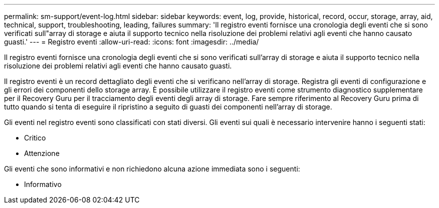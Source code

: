 ---
permalink: sm-support/event-log.html 
sidebar: sidebar 
keywords: event, log, provide, historical, record, occur, storage, array, aid, technical, support, troubleshooting, leading, failures 
summary: 'Il registro eventi fornisce una cronologia degli eventi che si sono verificati sull"array di storage e aiuta il supporto tecnico nella risoluzione dei problemi relativi agli eventi che hanno causato guasti.' 
---
= Registro eventi
:allow-uri-read: 
:icons: font
:imagesdir: ../media/


[role="lead"]
Il registro eventi fornisce una cronologia degli eventi che si sono verificati sull'array di storage e aiuta il supporto tecnico nella risoluzione dei problemi relativi agli eventi che hanno causato guasti.

Il registro eventi è un record dettagliato degli eventi che si verificano nell'array di storage. Registra gli eventi di configurazione e gli errori dei componenti dello storage array. È possibile utilizzare il registro eventi come strumento diagnostico supplementare per il Recovery Guru per il tracciamento degli eventi degli array di storage. Fare sempre riferimento al Recovery Guru prima di tutto quando si tenta di eseguire il ripristino a seguito di guasti dei componenti nell'array di storage.

Gli eventi nel registro eventi sono classificati con stati diversi. Gli eventi sui quali è necessario intervenire hanno i seguenti stati:

* Critico
* Attenzione


Gli eventi che sono informativi e non richiedono alcuna azione immediata sono i seguenti:

* Informativo

